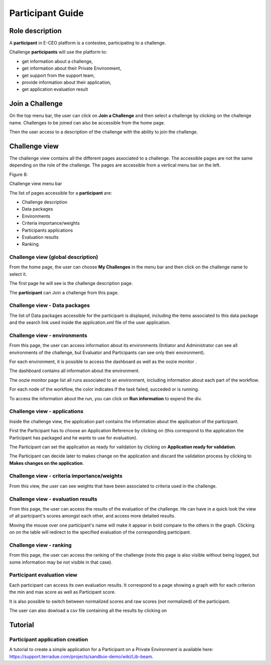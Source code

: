 
Participant Guide
=================

Role description
----------------

A **participant** in E-CEO platform is a contestee, participating to a challenge.

Challenge **participants** will use the platform to:

-  get information about a challenge,
-  get information about their Private Environment,
-  get support from the support team,
-  provide information about their application,
-  get application evaluation result


Join a Challenge
----------------

On the top menu bar, the user can click on **Join a Challenge** and then select a challenge by clicking on the challenge name.
Challenges to be joined can also be accessible from the home page.

Then the user access to a description of the challenge with the ability to join the challenge.

|contestjoin.png|


Challenge view
--------------

The challenge view contains all the different pages associated to a challenge. The accessible pages are not the same depending on the role of the challenge.
The pages are accessible from a vertical menu bar on the left.

|contestviewmenu.png|

Figure 8:

Challenge view menu bar

The list of pages accessible for a **participant** are:

-  |contestviewmenuhome.png| Challenge description
-  |contestviewmenudatapackage.png| Data packages
-  |contestviewmenuenvironments.png| Environments
-  |contestviewmenucriteria.png| Criteria importance/weights
-  |contestviewmenuapplications.png| Participants applications
-  |contestviewmenuevaluationresults.png| Evaluation results
-  |contestviewmenuranking.png| Ranking

Challenge view (global description)
^^^^^^^^^^^^^^^^^^^^^^^^^^^^^^^^^^^

From the home page, the user can choose **My Challenges** in the
menu bar and then click on the challenge name to select it.

The first page he will see is the challenge description page.

|contestviewdescription.png|

The **participant** can Join a challenge from this page.

Challenge view - Data packages
^^^^^^^^^^^^^^^^^^^^^^^^^^^^^^

The list of Data packages accessible for the participant is displayed,
including the items associated to this data package and the search link
used inside the application.xml file of the user application.

|contestviewdatapackageparticipant.png|

Challenge view - environments
^^^^^^^^^^^^^^^^^^^^^^^^^^^^^

From this page, the user can access information about its environments (Initiator and Administrator can see all environments of the challenge, but Evaluator and Participants can see only their environment).

|contestviewenvironments.png|

For each environment, it is possible to access the dashboard |dashboard.png|
as well as the oozie monitor |oozie.png|.

The dashboard contains all information about the environment.

|dashboardpage.png|

The oozie monitor page list all runs associated to an environment,
including information about each part of the workflow.

|oozieMonitor.png|

For each node of the workflow, the color indicates if the task failed, succeded or is running.

To access the information about the run, you can click on **Run information** to expend the div.

Challenge view - applications
^^^^^^^^^^^^^^^^^^^^^^^^^^^^^

Inside the challenge view, the application part contains the information about the application of the
participant.

|contestviewapplicationsparticipant.png|

First the Participant has to choose an Application Reference by clicking on |appref.png|
(this correspond to the application the Participant has packaged and he wants to use for evaluation).

|updateappref.png|

The Participant can set the application as ready for validation by
clicking on **Application ready for validation**.

The Participant can decide later to makes change on the application and
discard the validation process by clicking to **Makes changes on the application**.

|contestviewapplicationsparticipant2.png|


Challenge view - criteria importance/weights
^^^^^^^^^^^^^^^^^^^^^^^^^^^^^^^^^^^^^^^^^^^^

From this view, the user can see weights that have been associated to criteria used in the challenge.

|contestviewevaluationtreeparticipant.png|


Challenge view - evaluation results
^^^^^^^^^^^^^^^^^^^^^^^^^^^^^^^^^^^

From this page, the user can access the results of the evaluation of the
challenge. He can have in a quick look the view of all partcipant's scores
amongst each other, and access more detailed results.

Moving the mouse over one participant's name will make it appear in bold
compare to the others in the graph. Clicking on |contestviewmenuevaluationresults.png|
on the table will redirect to the specified evaluation of the corresponding participant.

|contestviewevaluationresults.png|

Challenge view - ranking
^^^^^^^^^^^^^^^^^^^^^^^^

From this page, the user can access the ranking of the challenge (note
this page is also visible without being logged, but some information may
be not visible in that case).

|contestviewranking.png|


Participant evaluation view
^^^^^^^^^^^^^^^^^^^^^^^^^^^

Each participant can access its own evaluation results. It correspond to
a page showing a graph with for each criterion the min and max score as
well as Participant score.

It is also possible to switch between normalized scores and raw scores
(not normalized) of the participant.

The user can also dowload a csv file containing all the results by
clicking on |evaluation.png|

Tutorial
--------

Participant application creation
^^^^^^^^^^^^^^^^^^^^^^^^^^^^^^^^

A tutorial to create a simple application for a Participant on a Private
Environment is available here: `https://support.terradue.com/projects/sandbox-demo/wiki/Lib-beam <https://support.terradue.com/projects/sandbox-demo/wiki/Lib-beam>`__.

.. |contestcreated.png| image:: includes/sum/contest_created.png
.. |contestpromoted.png| image:: includes/sum/contest_promoted.png
.. |contestopen.png| image:: includes/sum/contest_open.png
.. |contestinprogress.png| image:: includes/sum/contest_in_progress.png
.. |contestonevaluation.png| image:: includes/sum/contest_on_evaluation.png
.. |contestclosed.png| image:: includes/sum/contest_closed.png
.. |settings.png| image:: includes/sum/settings.png
.. |homepage.png| image:: includes/sum/homepage.png
.. |userinfo.png| image:: includes/sum/user_info.png
.. |userprofile.png| image:: includes/sum/user_profile.png
.. |certifupload.png| image:: includes/sum/certif_upload.png
.. |createcontest.png| image:: includes/sum/create_contest.png
.. |modify-icon.png| image:: includes/sum/modify-icon.png
.. |delete.png| image:: includes/sum/delete.png
.. |users.png| image:: includes/sum/users.png
.. |metrics.png| image:: includes/sum/metrics.png
.. |contestmodify.png| image:: includes/sum/contest_modify.png
.. |contestjoin.png| image:: includes/sum/contest_join.png
.. |contestviewmenu.png| image:: includes/sum/contestview_menu.png
.. |contestviewmenuhome.png| image:: includes/sum/contestview_menu_home.png
.. |contestviewmenudatapackage.png| image:: includes/sum/contestview_menu_datapackage.png
.. |contestviewmenuusers.png| image:: includes/sum/contestview_menu_users.png
.. |contestviewmenuenvironments.png| image:: includes/sum/contestview_menu_environments.png
.. |contestviewmenucriteria.png| image:: includes/sum/contestview_menu_criteria.png
.. |contestviewmenuapplications.png| image:: includes/sum/contestview_menu_applications.png
.. |contestviewmenumetrics.png| image:: includes/sum/contestview_menu_metrics.png
.. |contestviewmenuevaluationresults.png| image:: includes/sum/contestview_menu_evaluationresults.png
.. |contestviewmenuranking.png| image:: includes/sum/contestview_menu_ranking.png
.. |contestviewdescription.png| image:: includes/sum/contestview_description.png
.. |contestviewdatapackageparticipant.png| image:: includes/sum/contestview_datapackage_participant.png
.. |deleteenv.png| image:: includes/sum/delete_env.png
.. |contestviewdatapackageinitiator.png| image:: includes/sum/contestview_datapackage_initiator.png
.. |contestviewusers.png| image:: includes/sum/contestview_users.png
.. |contestviewenvironments.png| image:: includes/sum/contestview_environments.png
.. |dashboard.png| image:: includes/sum/dashboard.png
.. |oozie.png| image:: includes/sum/oozie.png
.. |dashboardpage.png| image:: includes/sum/dashboard_page.png
.. |oozieMonitor.png| image:: includes/sum/oozieMonitor.png
.. |contestviewapplicationsparticipant.png| image:: includes/sum/contestview_applications_participant.png
.. |appref.png| image:: includes/sum/appref.png
.. |updateappref.png| image:: includes/sum/update_appref.png
.. |contestviewapplicationsparticipant2.png| image:: includes/sum/contestview_applications_participant2.png
.. |contestviewapplicationsadmin.png| image:: includes/sum/contestview_applications_admin.png
.. |appevalref.png| image:: includes/sum/appevalref.png
.. |updateevalref.png| image:: includes/sum/update_evalref.png
.. |contestviewapplicationsevaluator.png| image:: includes/sum/contestview_applications_evaluator.png
.. |contestviewevaluationtreeevaluator.png| image:: includes/sum/contestview_evaluationtree_evaluator.png
.. |contestviewevaluationtreeparticipant.png| image:: includes/sum/contestview_evaluationtree_participant.png
.. |contestviewmetrics.png| image:: includes/sum/contestview_metrics.png
.. |contestviewscores.png| image:: includes/sum/contestview_scores.png
.. |contestviewlinguisticterms.png| image:: includes/sum/contestview_linguisticterms.png
.. |contestviewevaluationresults.png| image:: includes/sum/contestview_evaluationresults.png
.. |contestviewranking.png| image:: includes/sum/contestview_ranking.png
.. |search.png| image:: includes/sum/search.png
.. |bbox2.png| image:: includes/sum/bbox2.png
.. |bbox1.png| image:: includes/sum/bbox1.png
.. |datapackageitemmanagement.png| image:: includes/sum/datapackage_item_management.png
.. |csvdownload.png| image:: includes/sum/csv_download.png
.. |evaluation.png| image:: includes/sum/evaluation.png
.. |controlpanel.png| image:: includes/sum/controlpanel.png
.. |usermanagement.png| image:: includes/sum/user_management.png
.. |accept.png| image:: includes/sum/accept.png
.. |denied.png| image:: includes/sum/denied.png
.. |participantmanagement.png| image:: includes/sum/participant_management.png
.. |usermanagement3.png| image:: includes/sum/user_management3.png
.. |seriescreation.png| image:: includes/sum/series_creation.png
.. |manageenvironment.png| image:: includes/sum/manage_environment.png
.. |stopenv.png| image:: includes/sum/stop_env.png
.. |startenv.png| image:: includes/sum/start_env.png
.. |newcriterion.png| image:: includes/sum/new_criterion.png
.. |deletecriterion.png| image:: includes/sum/delete_criterion.png
.. |newcriterionDescription.png| image:: includes/sum/new_criterion_Description.png
.. |criterionpage.png| image:: includes/sum/criterion_page.png
.. |htmlsupport.png| image:: includes/sum/html_support.png
.. |htmlsupport2.png| image:: includes/sum/html_support2.png
.. |bell.png| image:: includes/sum/bell.png
.. |notifications.png| image:: includes/sum/notifications.png
.. |rssfeed.png| image:: includes/sum/rssfeed.png
.. |notificationsfeed.png| image:: includes/sum/notifications_feed.png
.. |metricsxml.png| image:: includes/sum/metricsxml.png
.. |scoresxml.png| image:: includes/sum/scoresxml.png
.. |scorescsv.png| image:: includes/sum/scorescsv.png
.. |scorecsvtext.png| image:: includes/sum/scorecsvtext.png
